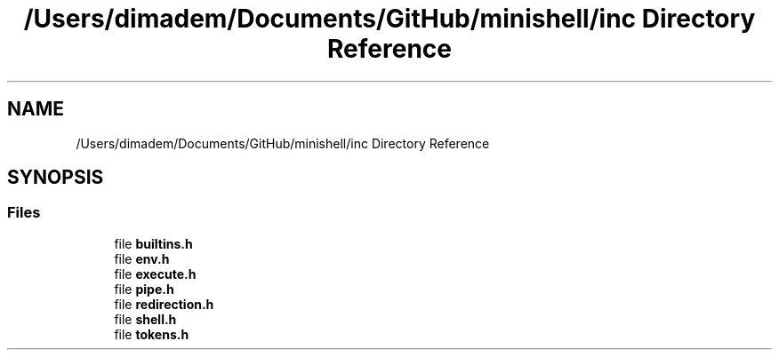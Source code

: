 .TH "/Users/dimadem/Documents/GitHub/minishell/inc Directory Reference" 3 "Version 1" "maxishell" \" -*- nroff -*-
.ad l
.nh
.SH NAME
/Users/dimadem/Documents/GitHub/minishell/inc Directory Reference
.SH SYNOPSIS
.br
.PP
.SS "Files"

.in +1c
.ti -1c
.RI "file \fBbuiltins\&.h\fP"
.br
.ti -1c
.RI "file \fBenv\&.h\fP"
.br
.ti -1c
.RI "file \fBexecute\&.h\fP"
.br
.ti -1c
.RI "file \fBpipe\&.h\fP"
.br
.ti -1c
.RI "file \fBredirection\&.h\fP"
.br
.ti -1c
.RI "file \fBshell\&.h\fP"
.br
.ti -1c
.RI "file \fBtokens\&.h\fP"
.br
.in -1c
